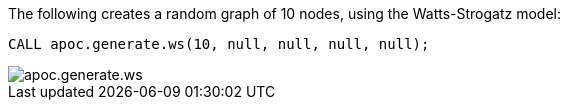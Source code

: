 The following creates a random graph of 10 nodes, using the Watts-Strogatz model:

[source,cypher]
----
CALL apoc.generate.ws(10, null, null, null, null);
----

image::apoc.generate.ws.png[]